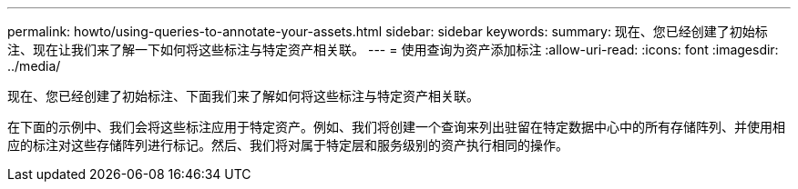 ---
permalink: howto/using-queries-to-annotate-your-assets.html 
sidebar: sidebar 
keywords:  
summary: 现在、您已经创建了初始标注、现在让我们来了解一下如何将这些标注与特定资产相关联。 
---
= 使用查询为资产添加标注
:allow-uri-read: 
:icons: font
:imagesdir: ../media/


[role="lead"]
现在、您已经创建了初始标注、下面我们来了解如何将这些标注与特定资产相关联。

在下面的示例中、我们会将这些标注应用于特定资产。例如、我们将创建一个查询来列出驻留在特定数据中心中的所有存储阵列、并使用相应的标注对这些存储阵列进行标记。然后、我们将对属于特定层和服务级别的资产执行相同的操作。
